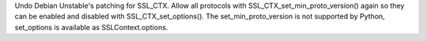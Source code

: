 Undo Debian Unstable's patching for SSL_CTX. Allow all protocols with
SSL_CTX_set_min_proto_version() again so they can be enabled and disabled
with SSL_CTX_set_options(). The set_min_proto_version is not supported by
Python, set_options is available as SSLContext.options.
